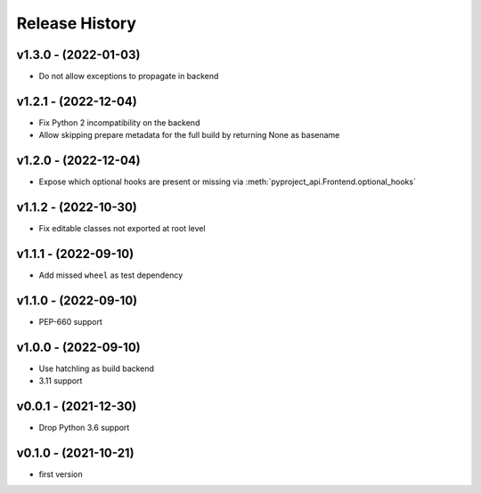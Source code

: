 Release History
===============

v1.3.0 - (2022-01-03)
---------------------
- Do not allow exceptions to propagate in backend

v1.2.1 - (2022-12-04)
---------------------
- Fix Python 2 incompatibility on the backend
- Allow skipping prepare metadata for the full build by returning None as basename

v1.2.0 - (2022-12-04)
---------------------
- Expose which optional hooks are present or missing via :meth:`pyproject_api.Frontend.optional_hooks`

v1.1.2 - (2022-10-30)
---------------------
- Fix editable classes not exported at root level

v1.1.1 - (2022-09-10)
---------------------
- Add missed ``wheel`` as test dependency

v1.1.0 - (2022-09-10)
---------------------
- PEP-660 support

v1.0.0 - (2022-09-10)
---------------------
- Use hatchling as build backend
- 3.11 support

v0.0.1 - (2021-12-30)
---------------------
- Drop Python 3.6 support

v0.1.0 - (2021-10-21)
---------------------
- first version

